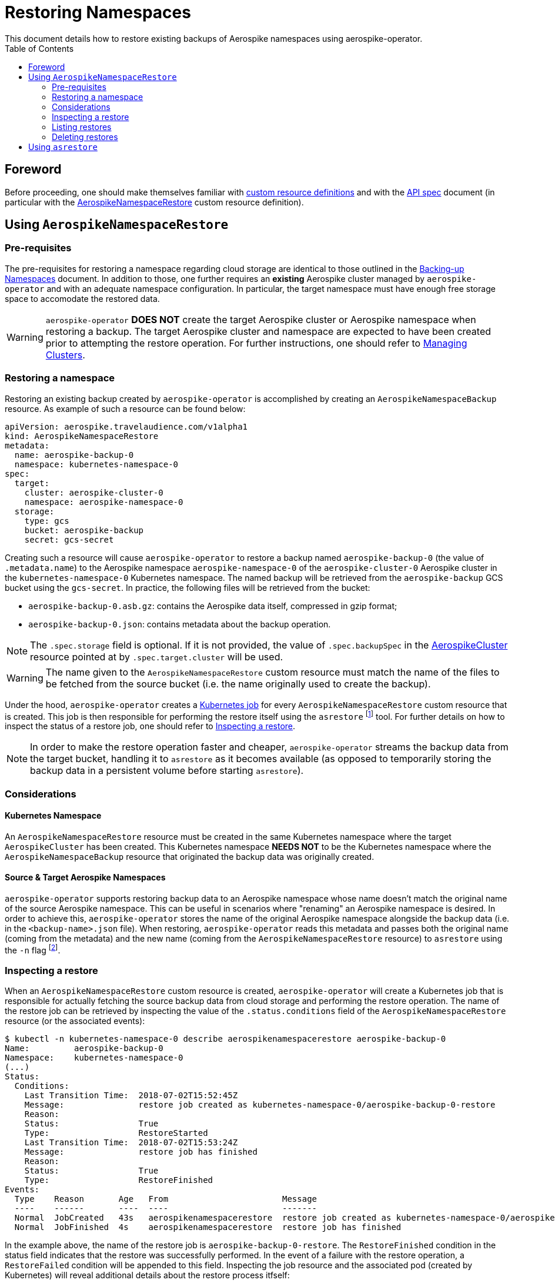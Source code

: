 = Restoring Namespaces
This document details how to restore existing backups of Aerospike namespaces using aerospike-operator.
:icons: font
:toc:

== Foreword

Before proceeding, one should make themselves familiar with
https://kubernetes.io/docs/tasks/access-kubernetes-api/extend-api-custom-resource-definitions/[custom resource definitions]
and with the <<../design/api-spec.adoc#toc,API spec>> document (in particular
with the
<<../design/api-spec.adoc#aerospikenamespacerestore,AerospikeNamespaceRestore>>
custom resource definition).

== Using `AerospikeNamespaceRestore`

=== Pre-requisites

The pre-requisites for restoring a namespace regarding cloud storage are
identical to those outlined in the
<<./20-backing-up-namespaces.adoc#aerospike-namespace-backup-prerequisites,Backing-up Namespaces>>
document. In addition to those, one further requires an **existing** Aerospike
cluster managed by `aerospike-operator` and with an adequate namespace
configuration. In particular, the target namespace must have enough free storage
space to accomodate the restored data.

WARNING: `aerospike-operator` **DOES NOT** create the target Aerospike cluster
or Aerospike namespace when restoring a backup. The target Aerospike cluster and
namespace are expected to have been created prior to attempting the restore
operation. For further instructions, one should refer to
<<10-managing-clusters.adoc,Managing Clusters>>.

=== Restoring a namespace

Restoring an existing backup created by `aerospike-operator` is accomplished by
creating an `AerospikeNamespaceBackup` resource. As example of such a resource
can be found below:

[source,yaml]
----
apiVersion: aerospike.travelaudience.com/v1alpha1
kind: AerospikeNamespaceRestore
metadata:
  name: aerospike-backup-0
  namespace: kubernetes-namespace-0
spec:
  target:
    cluster: aerospike-cluster-0
    namespace: aerospike-namespace-0
  storage:
    type: gcs
    bucket: aerospike-backup
    secret: gcs-secret
----

Creating such a resource will cause `aerospike-operator` to restore a backup
named `aerospike-backup-0` (the value of `.metadata.name`) to the Aerospike
namespace `aerospike-namespace-0` of the `aerospike-cluster-0` Aerospike cluster
in the `kubernetes-namespace-0` Kubernetes namespace. The named backup will be
retrieved from the `aerospike-backup` GCS bucket using the `gcs-secret`. In
practice, the following files will be retrieved from the bucket:

* `aerospike-backup-0.asb.gz`: contains the Aerospike data itself, compressed in
  gzip format;
* `aerospike-backup-0.json`: contains metadata about the backup operation.

NOTE: The `.spec.storage` field is optional. If it is not provided, the value of
`.spec.backupSpec` in the <<../design/api-spec.adoc#aerospikecluster,AerospikeCluster>>
resource pointed at by `.spec.target.cluster` will be used.

WARNING: The name given to the `AerospikeNamespaceRestore` custom resource must
match the name of the files to be fetched from the source bucket (i.e. the name
originally used to create the backup).

Under the hood, `aerospike-operator` creates a
https://kubernetes.io/docs/concepts/workloads/controllers/jobs-run-to-completion/[Kubernetes job]
for every `AerospikeNamespaceRestore` custom resource that is created. This job
is then responsible for performing the restore itself using the `asrestore`
footnote:[https://www.aerospike.com/docs/tools/backup/asrestore.html] tool. For
further details on how to inspect the status of a restore job, one should refer
to <<inspecting-a-restore>>.

NOTE: In order to make the restore operation faster and cheaper,
`aerospike-operator` streams the backup data from the target bucket, handling it
to `asrestore` as it becomes available (as opposed to temporarily storing the
backup data in a persistent volume before starting `asrestore`).

=== Considerations

==== Kubernetes Namespace

An `AerospikeNamespaceRestore` resource must be created in the same Kubernetes
namespace where the target `AerospikeCluster` has been created. This Kubernetes
namespace **NEEDS NOT** to be the Kubernetes namespace where the
`AerospikeNamespaceBackup` resource that originated the backup data was
originally created.

==== Source & Target Aerospike Namespaces

`aerospike-operator` supports restoring backup data to an Aerospike namespace
whose name doesn't match the original name of the source Aerospike namespace.
This can be useful in scenarios where "renaming" an Aerospike namespace is
desired. In order to achieve this, `aerospike-operator` stores the name of the
original Aerospike namespace alongside the backup data (i.e. in the
`<backup-name>.json` file). When restoring, `aerospike-operator` reads this
metadata and passes both the original name (coming from the metadata) and the
new name (coming from the `AerospikeNamespaceRestore` resource) to `asrestore`
using the `-n` flag
footnote:[https://www.aerospike.com/docs/tools/backup/asrestore.html#data-selection-options].

[[inspecting-a-restore]]
=== Inspecting a restore

When an `AerospikeNamespaceRestore` custom resource is created,
`aerospike-operator` will create a Kubernetes job that is responsible for
actually fetching the source backup data from cloud storage and performing the
restore operation. The name of the restore job can be retrieved by inspecting
the value of the `.status.conditions` field of the `AerospikeNamespaceRestore`
resource (or the associated events):

[[source,bash]]
----
$ kubectl -n kubernetes-namespace-0 describe aerospikenamespacerestore aerospike-backup-0
Name:         aerospike-backup-0
Namespace:    kubernetes-namespace-0
(...)
Status:
  Conditions:
    Last Transition Time:  2018-07-02T15:52:45Z
    Message:               restore job created as kubernetes-namespace-0/aerospike-backup-0-restore
    Reason:
    Status:                True
    Type:                  RestoreStarted
    Last Transition Time:  2018-07-02T15:53:24Z
    Message:               restore job has finished
    Reason:
    Status:                True
    Type:                  RestoreFinished
Events:
  Type    Reason       Age   From                       Message
  ----    ------       ----  ----                       -------
  Normal  JobCreated   43s   aerospikenamespacerestore  restore job created as kubernetes-namespace-0/aerospike-backup-0-restore
  Normal  JobFinished  4s    aerospikenamespacerestore  restore job has finished
----

In the example above, the name of the restore job is
`aerospike-backup-0-restore`. The `RestoreFinished` condition in the status
field indicates that the restore was successfully performed. In the event of a
failure with the restore operation, a `RestoreFailed` condition will be appended
to this field. Inspecting the job resource and the associated pod (created by
Kubernetes) will reveal additional details about the restore process itfself:

[source,bash]
----
$ kubectl -n kubernetes-namespace-0 get pods \        # Get pods in kubernetes-namespace-0.
    --selector=job-name=aerospike-backup-0-restore \  # Filter results by job name.
    --output=jsonpath={.items[0].metadata.name}       # Output the first matching pod's name.
aerospike-backup-0-restore-jhwtd                      # Name of the pod created by the job.
----
[source,bash]
----
$ kubectl -n kubernetes-namespace-0 get pod aerospike-backup-0-restore-jhwtd
NAME                               READY     STATUS      RESTARTS   AGE
aerospike-backup-0-restore-jhwtd   0/1       Completed   0          5m
----

Inspecting the logs for the `aerospike-backup-0-restore-jhwtd` pod will output
important information about the restore process (including the logs for
`asrestore`):

[source,bash]
----
$ kubectl -n kubernetes-namespace-0 logs aerospike-backup-0-restore-jhwtd
time="2018-07-02T15:52:48Z" level=info msg="restore is starting"
time="2018-07-02T15:52:49Z" level=info msg="2018-07-02 15:52:49 GMT [INF] [   16] Starting restore to aerospike-cluster-0.kubernetes-namespace-0 (bins: [all], sets: [all]) from [stdin]"
(...)
time="2018-07-02T15:53:23Z" level=info msg="2018-07-02 15:53:23 GMT [INF] [   34] Expired 0 : skipped 0 : inserted 1000000 : failed 0 (existed 0, fresher 0)"
time="2018-07-02T15:53:23Z" level=info msg="restore is complete"
----

=== Listing restores

To list all `AerospikeNamespaceRestore` resources in a given Kubernetes
namespace, one may use `kubectl`:

[source,bash]
----
$ kubectl -n kubernetes-namespace-0 get aerospikenamespacerestores
NAME                                   AGE
aerospike-namespace-0-20180702T1555Z   8m
aerospike-namespace-1-20180702T1555Z   8m
----

One may also use the `asnr` short name instead of
`aerospikenamespacerestores`:

[source,bash]
----
$ kubectl -n kubernetes-namespace-0 get asnr
NAME                                   AGE
aerospike-namespace-0-20180702T1555Z   8m
aerospike-namespace-1-20180702T1555Z   8m
----

To list all `AerospikeNamespaceRestore` resources in the current Kubernetes
cluster, one may run

[source,bash]
----
$ kubectl get asnr --all-namespaces
NAMESPACE                NAME                                   AGE
kubernetes-namespace-0   aerospike-namespace-0-20180702T1555Z   8m
kubernetes-namespace-0   aerospike-namespace-1-20180702T1555Z   8m
kubernetes-namespace-1   aerospike-namespace-0-20180702T1557Z   2m
----

=== Deleting restores

Deleting an `AerospikeNamespaceRestore` resource can be done using `kubectl`:

[source,bash]
----
$ kubectl -n kubernetes-namespace-0 delete asnr aerospike-namespace-0-20180702T1555Z
----

NOTE: Deleting an `AerospikeNamespaceRestore` does not affect the source backup
data or the target namespace. It is safe to delete such resources whenever one
does not need them anymore.

== Using `asrestore`

Even though `aerospike-operator` provides restore functionality from cloud
storage, one may prefer to use `asrestore` directly to restore a given
Aerospike
namespace from some other location. In this case, one needs to point
`asrestore` at the service created by `aerospike-operator` for the target
Aerospike cluster:

[source,bash]
----
$ asrestore --no-config-file \
    -h aerospike-cluster-0.kubernetes-namespace-0 \
    -n aerospike-namespace-0 \
    -i /tmp/aerospike-namespace-0.asb \
    -v
2018-07-02 15:58:49 GMT [INF] [   16] Starting restore to aerospike-cluster-0.kubernetes-namespace-0 (bins: [all], sets: [all]) from [/tmp/aerospike-namespace-0.asb]
(...)
2018-07-02 15:58:23 GMT [INF] [   34] Expired 0 : skipped 0 : inserted 1000000 : failed 0 (existed 0, fresher 0)
----

In this scenario, one is responsible for setting up the required storage
infrastructure and for the management of backup data.
